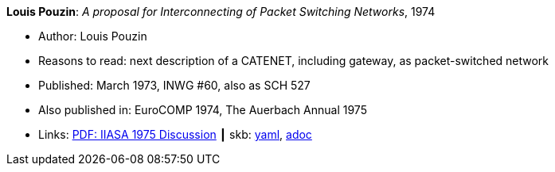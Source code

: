 //
// This file was generated by SKB-Dashboard, task 'lib-yaml2src'
// - on Wednesday November  7 at 00:23:13
// - skb-dashboard: https://www.github.com/vdmeer/skb-dashboard
//

*Louis Pouzin*: _A proposal for Interconnecting of Packet Switching Networks_, 1974

* Author: Louis Pouzin
* Reasons to read: next description of a CATENET, including gateway, as packet-switched network
* Published: March 1973, INWG #60, also as SCH 527
* Also published in: EuroCOMP 1974, The Auerbach Annual 1975
* Links:
      link:https://core.ac.uk/download/pdf/52942274.pdf#page=89[PDF: IIASA 1975 Discussion]
    ┃ skb:
        https://github.com/vdmeer/skb/tree/master/data/library/report/technical/1970/inwg60-1974.yaml[yaml],
        https://github.com/vdmeer/skb/tree/master/data/library/report/technical/1970/inwg60-1974.adoc[adoc]

